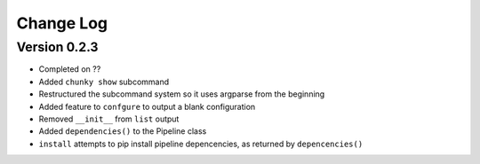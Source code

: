 Change Log
==========

Version 0.2.3
^^^^^^^^^^^^^
- Completed on ??
- Added ``chunky show`` subcommand
- Restructured the subcommand system so it uses argparse from the beginning
- Added feature to ``confgure`` to output a blank configuration
- Removed ``__init__`` from ``list`` output
- Added ``dependencies()`` to the Pipeline class
- ``install`` attempts to pip install pipeline depencencies, as returned by ``depencencies()``